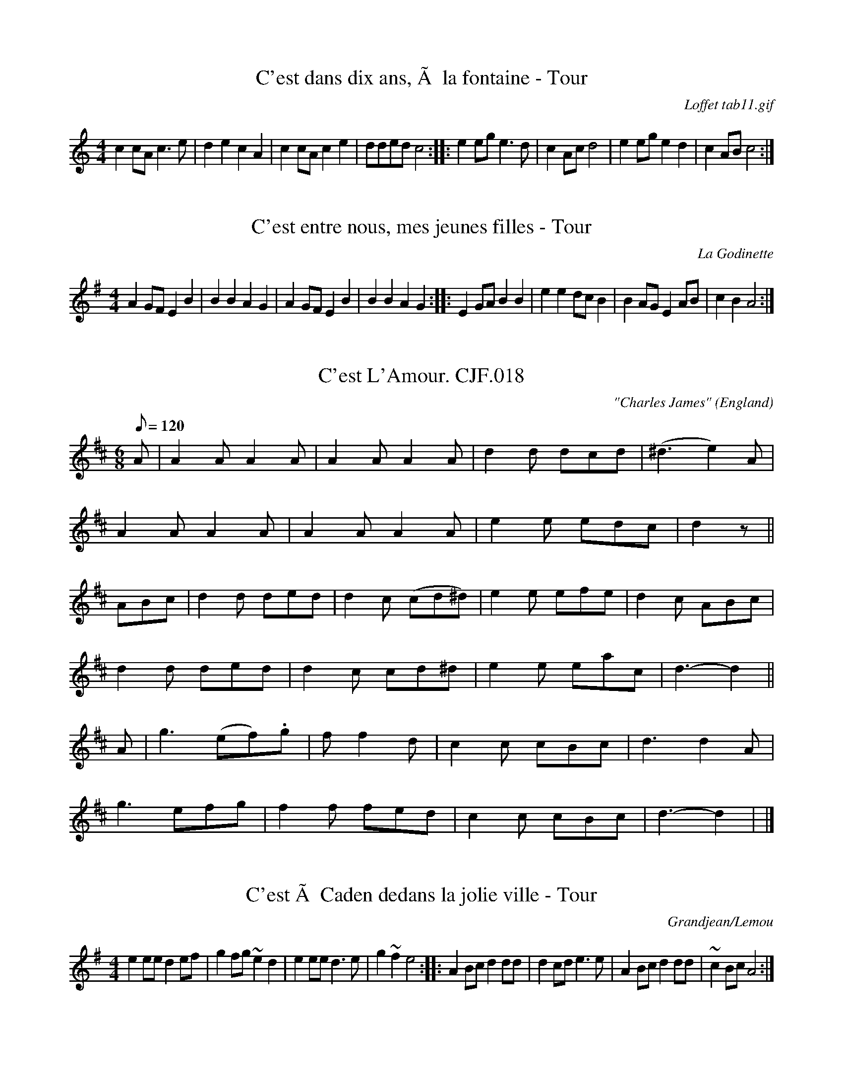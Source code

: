 %%%%%%%%%%%%%%%%%%%%%%%%%%%%%%%%%%%%%%%%%%%%%%%%%%%%%%%%%%%%%%%%%%%%%%

%%%%%%%%%%%%%%%%%%%%   ColecciÃ³n de ABCs de  la Taberna   %%%%%%%%%%%%

%%%%%%%%%%%%%%%%%%%%%%%%%%%%%%%%%%%%%%%%%%%%%%   N I L   %%%%%%%%%%%%%

%%%%%%%%%%%%%%%%%%%%%%%%%%%%%%%%%%%%%%%%%%%%%%%%%%%%%%%%%%%%%%%%%%%%%%





X:2379
T:C'est dans dix ans, Ã  la fontaine - Tour
C:Loffet tab11.gif
M:4/4
L:1/8
K:C
c2cA c3e|d2e2 c2A2|c2cA c2e2|dded c4:|\
|:e2eg e3d|c2Ac d4|e2eg e2d2|c2AB c4:|


X:2380
T:C'est entre nous, mes jeunes filles - Tour
C:La Godinette
M:4/4
L:1/4
K:G
AG/F/ EB|BB AG|AG/F/ EB|BB AG:|\
|:EG/A/ BB|ee d/c/B|BA/G/ EA/B/|cB A2:|


X:2381
T:C'est L'Amour. CJF.018
M:6/8
L:1/8
Q:120
C:"Charles James"
S: C.J.Fox MS, 1829/33, Beverley,E.Yorks.
R:Jig
O:England
A:East Yorkshire
B:Kidson Coll.Mitchell Lib.M1805
N:Charles James Fox?
Z:P J Headford 2000
K:D
A|A2AA2A|A2AA2A|d2d dcd|(^d3e2)A|!A2AA2A|\
A2AA2A|e2e edc|d2z||!ABc|d2d ded|
d2c (cd^d)|e2e efe|d2c ABc|!d2d ded|d2c cd^d|e2e eac|d3-d2||!A|g3(ef).g|
f
3f2d|
c2c cBc|d3d2A|!g3efg|f2f fed|c2c cBc|d3-d2|h|]


X:2382
T:C'est Ã  Caden dedans la jolie ville - Tour
C:Grandjean/Lemou
M:4/4
L:1/8
K:G
e2ee d2ef|g2fg ~e2d2|\
e2ee d3e|g2 ~f2 e4:|\
|:A2 Bc d2dd|d2cd e3e|\
A2 Bc d2dd|~c2 Bc A4:|


X:2383
T:C.N.E. Breakdown
C:Ward Allen
R:Breakdown
M:2/4
L:1/16
K:A
A2|CEAE FAEA|cAeA ceAc|GBeB ceBe|gebe gbge|
CEAE FAEA|cAeA ceAc|eagf edcB|A2c2 A2:|
K:E
c2|B4 -BcBA|GBef g2fg|a4 -agfa|gfeg fe^dc|
B4 -BcBA|GBef g2fg|a2fa bf^df|e2g2 e2:|


X:2384
T:Ca La Breaza
S:Ian McArdle
R:Other
Q:1/4=80
P:ABACDBACDBA
O:Rumania
M:2/4
K:C
P:A
"Cm"_e/d/(c c)d/e/ {^f}g2~g2|\
_e/d/(c c)d/e/ {^f}g2~g2|\
_e/d/(c c)d/e/ {^f}g2g2|\
_e/d/(c c)d/e/ c2G2:|
P:B
|:"Dm"(3def ef ef ~f2|f/e/(d d)e/f/ ~d2"G"g2|\
"Dm"(3def ef ef "G"(3def|\
"C"e/d/(c "G"c)d/e/ "C"c2G2:|
P:C
|:"C"(3g/a/_b/a (3g/a/b/a (3g/a/b/a (3g/a/b/a|\
c'g2a/_b/ g2e2|
(3g/a/_b/a (3g/a/b/a (3g/a/b/a (3g/a/b/a|\
c'g2^f/e/ cGc2:|\
P:D
|:"C7"g^f2a ~g2e2|g^f2a ~g2e2|\
g^f2a ~g2e2|(3cde ~g>e c2c2:|


X:2385
T:Ca the Yowes to the Knowes
G:slow air
M:2/4
L:1/8
K:BMin
% B minor/dorian hexatonic
z|E>F B2 |A>F A2|F>E D>d|c>d e2 |f>B B>B|Ad    F2 |E2  F>A|B2 B
F|E>F B>B|A>F A2|F>E D>d|c>d e>e|f>B BB |A/B/d F>D|E>E F>A|B2 B
z|E>F B2 |A>F A2|F>E D>d|c>d e2 |f>B B>B|Ad    F2 |E2  F>A|B2 B|]


X:2386
T:Caber Feigh
% Nottingham Music Database
S:Kevin Briggs
M:4/4
L:1/8
R:Hornpipe
K:C
G2|:"C"c2ed c2GB|"C"c2GF E/2C3/2C2|"Dm"defe d2A^c|"Dm"d2AG F/2D3/2D2|
"C"c2ed c2GB|"C"c2GF E/2C3/2CE|"Dm"DEFG ABcA|"Dm"d2AG F/2D3/2D2|
"C"ecgc acgc|"C"ecgc e/2c3/2cd|"Dm"fdad bdad|"Dm"fgag f/2d3/2d2|
"C"ecgc acgc|"C"GAcd e/2c3/2cg|"F"af"C"ge "G"fd"A"e^c|"Dm"d2AG F/2D3/2D2||


X:2387
T:Cabin Down the Lane
M:4/4
L:1/8
K:G
Bc|d2 ed dBGA|BGEG D3 B|c2 cd edcB|A2 A2 A2 Bc|!
d2 ed dBGA|BGEG D2 GA|BdBG EcAF|G2 G2 G2:|!
|:AB|cBcd c2 Bc|dBBG A2 Bc|d2 BG edcB|A2 A2 A2 Bc|!
dBec dBGA|BGEG D2 GA|BdBG AcAF|G2 G2 G2:|!


X:2388
T:Cabin Hunter
Z: id:dc-reel-31
M:C
L:1/8
K:E Dorian
FEED E3B|FEE2 DFAB|FEED E2BA|FDDA BdAd:|!
B3d egfe|dfab afed|Bdge f3e|dBAF FEED|!
B3d egfe|dfab afef|bfef afef|bfaf edBA|]!


X:2389
T:Cabinet Of Love,The. WM.087
M:2/4
L:1/8
Q:250
S:Wm.Mittell's MS,New Romney,Kent,1799
R:Reel
O:England
A:Kent
N:
D:
H:
Z:vmp.Chris Partington
W:Foot it across and turn the same back again,cross over and half figure
W:a right and left at the to
K:G
"*"BGGB|cAAc|BGGB|dBg2|BGGB|cAAc|BGAF|G2G2:|!
|:gdBG|AFED|gdBG|dBg2|gdBG|AFED|(G/A/B/c/) dB|G2G,2:|]
W:key may be Dmaj in MS,unclear.. |]


X:2390
T:Cabinet Of Love,The. WM087
M:2/4
L:1/8
Q:300
C:*
S:Wm.Mittell,1799
R:Reel
O:England
A:Kent
N:
D:
H:
Z:C.G.P
W:Foot it across and turn the same back again,cross over and half figure
W:a right and left at the to
K:G
"*"BGGB|cAAc|BGGB|dBg2|BGGB|cAAc|BGAF|G2G2:|!
|:gdBG|AFED|gdBG|dBg2|gdBG|AFED|(G/A/B/c/) dB|G2G,2:|]
%key may be Dmaj in MS,unclear.


X:2391
T:Cabriolet, The (not available here)
R:Jig
O:England
M:6/8
L:1/8
B:"The Fiddler of Helperby", Dragonfly Music, ISBN 1-872277-18-7, 1994.
A:Yorkshire
H:Dance Music, 1820-1850
K:F


X:2392
T:Cacina
M:6/8
L:1/8
K:G
B2A B2A|G2G  G3|c2B c2B|A2A A3 |\
c2c cde|d2c  B3|dec B2A|G2G G3::
d2d dBG|e2e  e3|c2c cAF|d2d d3 |\
G2D B2G|d2B Hg3|edc BAG|A2D D3 |
B2A B2A|G2G  G3|c2B c2B|A2A A3 |\
c2c cde|d2c B2c|dec B2A|G2G G3:|


X:2393
T:Cackling of the Hens
B:Walsh
M:4/4
L:1/8
N:
K:D
d2 A2 defg| a2 gf efde| A3 A dcde| fgfg g3 g | a4 agfa| gfeg fede| A4 dcde|\
fagf e4| d8::~d2 ~d2 ~d2 ~d~d|f3 a ~d2 ~d~d2 |f3 a defg|f3 a ~d2 ~d2|\
b g3 ~d2 ~d~d|f3 a ~d2 ~d~d|b g3 ~d2 ~d~d|f3 a ~d2 ~d~d|a4 agfa|gfeg fede|\
A3 A d2 de|fagf e2|d8:|


X:2394
T:Cackling Of The Hens. WM.146
T:Hens March To The Midden. WM.146
M:C
L:1/8
Q:200
S:Wm.Mittell's MS,New Romney,Kent,1799
R:March
O:England
A:Kent
Z:vmp.Chris Partington
K:D
d2A2defg|a2gf efde|A3A dcde|f^gfgg3g|!
a4agfa|gfeg fedf|A3A dcde|fagf~e4|d8:|!
|:.d2.d2.d2.d2|.d2.d.d (f3a)|.d2.d.d (bg3)|.d2.d.d (f3c')|!
.d2.d.d (bg3)|.d2.d.d (f3a)|(f3a)(a4|a)gfa gfeg|!fedeA3A|d2de fagf|~e4d4
:|]


X:2395
T:Cackling Of The Hens. WM146
T:Hens March To The Midden. WM146
M:C
L:1/8
Q:200
S:Wm.Mittell,1799
R:March
O:England
A:Kent
Z:C.G.P
K:D
d2A2defg|a2gf efde|A3A dcde|f^gfgg3g|!
a4agfa|gfeg fedf|A3A dcde|fagf~e4|d8:|!
|:.d2.d2.d2.d2|.d2.d.d (f3a)|.d2.d.d (bg3)|.d2.d.d (f3c')|!
.d2.d.d (bg3)|.d2.d.d (f3a)|(f3a)(a4|a)gfa gfeg|!fedeA3A|d2de fagf|~e4d4
:|]


X:2396
T:Caddum Woods
% Nottingham Music Database
S:Kevin Briggs, via EF
M:4/4
L:1/4
K:G
B/2c/2|"G"d/2d/2d/2d/2 ^cd|"G"ed B2|"G"D/2D/2D/2D/2 GB|"Am"ed c2|\
"Am"c/2c/2c/2c/2 Bc|
"Am"fe c2|"D7"fe cA|"G"ed "D7"B2|"G"d/2d/2d/2d/2 ^cd|"G"ed B2|\
"G"D/2D/2D/2D/2 GB|
"Am"ed c2|"Am"c/2c/2c/2c/2 Bc|"Am"fe c2|"D7"f/2e/2d/2c/2 BA|\
"G"G2 "D7"G/2A/2B/2c/2|
"G"d/2d/2d/2d/2 BB|"G"d/2d/2d/2d/2 BB|"G"d2 "C"e3/2d/2|"Am"d_d c2|\
"Am"c/2d/2c/2B/2 AA|
"Am"c/2d/2c/2B/2 AA|"D7"f3/2e/2 f3/2e/2|"G"ed "D7"ed|"G"dd d/2e/2d/2c/2|\
"G"BB B2|
"G"d2 "C"e3/2d/2|"Am"d_d c2|"Am"cc c/2d/2c/2B/2|"Am"AA A2|"D7"d/2d/2d/2d/2 ef|\
"G"g3||


X:2397
T:Cadeau's Jig
% Nottingham Music Database
S:Trad, arr Phil Rowe
M:6/8
K:Bb
B-c|"Bb"dBF DFB-|dBF DFE-|"Bb"DFB dcB-|
"Eb"AG^F "Cm"G2A|"F7"aAA aAa|"F7"g3 -ga-g|"F7"f=ef _ede-|d3 dB-c|
"Bb"dBF DFB-|dBF DFE-|"Bb"DFB dcB-|"Eb"AG^F "Cm"G2A|
"F7"aAA aAa|g3 -gA-G|"F7"FAc -ecA-|"Bb"B3 BF-E||
"Bb"D-FA BFB-|d3 d^c=c|"Bb"B-AB gfg|f3 -f2b|"F7"a3 -a^ga|
"F7"g3 -gag|f=ef _ede|"Bb"d3 -dF-E|"Bb"D-FA BFB-|d3 d^c=c|
"Bb"B-AB gfg|f3 -f2b|"F7"a3 -a^ga|"F7"g3 -gAG|F-Ac ecA-|"Bb"B3 B||


X:2398
T:Caerdroea
% Nottingham Music Database
P:AAB
S:JP/AF 85
M:3/4
L:1/4
K:D
P:A
d|"D"AA/2B/2A/2G/2|"D"FAD|"Em"GG/2A/2G/2F/2|"A7"E2d|"D"AA/2B/2A/2G/2|"D"FAD|\
"G"GF"A7"E|"D"D2:|
P:B
D|"Bm"F3/2E/2F/2G/2|"F#m"A3/2A/2A|"Bm"F3/2E/2F/2G/2|"F#m"A2A|"Bm"d3/2c/2d/2e/2\
|"A"c3/2B/2A|"D"dd/2f/2"A"e/2g/2|
"D"f2"A/c+"e|"Bm"d3/2c/2B/2d/2|"F#m"c3/2B/2A|"Bm"dF"E7"^G|"A7"A2d|\
"D"AA/2B/2A/2G/2|"D"FAD|"G"GF"A7"E|"D"D2||


X:2399
T:Caerketton
T:AA BB
R:strathspey
C:Iain Robertson
M:4/4
L:1/16
K:Dm
"A"|:"Dm"A,4 D2>E2 F2>G2 A4 | "C"G2<C2 C4 G2<C2 C4 | "Dm"A,4 D2>E2 F2>G2 A4 | "Am7"{d}f4 A,3B,/C/ "Dm"D8 :|
"B"|:"F"F4 F2>G2 A2<c2 f4 | "C7" c2<C2 C4 c2<C2 C4 | "Dm"D4 F2>G2 A4 d2<d2 | "Am7"{d}a4 A,3B,/C/ "Dm"D8 :|


X:2400
T:Cafe Waltz
M:3/4
L:1/4
R:Waltz
Z:Steve Mansfield
K:Em
B2G|E>FG|AA/G/F/E/|DEF|GFG|A_GA|B^AB|A3|B2G|EFG|AA/G/F/E/|DEF|GFG|A_GA|B
_BA|1G3:|2G>FG/E/|:D2G|EcB|Adc|B>AG/E/|D2G|EcB|AGF|1G>FG/E/:|2G2A|:L:1/8
BGEGBG|BGEGBG|cAFDFA|cAFDFA|BGEGBG|BGEGBG|cAFDFA|1G4A2:|2G6|


X:2401
T:Cafouillee
M:2/4
L:1/8
R:Polka
Z:Steve Mansfield
K:C
Gc cB/2A/2|Ge ed/2e/2|fd dc/2d/2|ec cB/2A/2|Gc cB/2A/2|Ge ed/2e/2|fd de/
2d/2|c/2B/2c/2d/2 c2:|:ef g2|de f2|cd ef/2e/2|dc d2|ef g2|de f2|cd ef/2e
/2|d/2c/2B/2d/2 c2:|


X:2402
T:Cahal's
R:jig
N:The 'B' part can also be played an octave lower.
D:Solas: The Hour Before Daw
Z:Devin McCabe
M:6/8
L:1/8
K:BDor
dcB FBc|dcB f2e|def fed|e/2f/2e d cde|
!dcB FBc|dcB f2g|~a3 efd|cde edc:|
!:def a2f|afb afa|b2a fab|afa baf|
!def a2f|afb afa|d'ba b2a|fab afe:|


X:2403
T:Caher Rua
M:4/4
L:1/8
S:Tommy Peoples, Donegal (fiddle)
R:Reel
D:From a 70's demo tape
Z:Bernie Stocks
H:The 'e3's is a unison. Plyed with 14.
P:AABCABC
K:D
+d3D3+A {d}BAFA | (3.A.A.A-AF AFEF | DEFA {d}BAFB | ABde {a}feef |
dA(3.A.A.A BAFB | (3.A.A.FBF AF(3.E.E.F | DEFA {d}BAFB | ABde fddc ||
dD(3.D.D.D A2FA | dcde fdef | ~g3e {a}fedf | e3f edBc |
dD(3.D.D.D A2FA | dcde fdef | ~g3e fcdB | AFGE D2Ac |
dD(3.D.D.D A2FA | dcde fdef | ~g3e- ef~f2 | dfe^d e=dBc |
dD(3.D.D.D A2FA | dcde fdef | ~g3e fdfa | (3.g.g.gbg ~f3e ||
defd cdec | BcdB AFEF | DEFA {d}BAFB | ABde feef |
dA(3.A.A.A BAFB | (3.A.A.FBF AF(3.E.E.F | DEFA {d}BAFB | ABde fddc ||


X:2404
T:Cahir's Kitchen
R:reel
S:Paddy Keenan via Charles de Lint
Z:Added by Alf Warnock
M:4/4
L:1/8
K:Em
E2GB E2GB|A2FA DEFD|E2GB E2GA|B (3cBA B AGF|
E2GB E2GB|A2FA dAFD|EGFA GBAd|BAFG E4||
B2BG EGB2|A2FA DEFD|B2BG EGB2|BGcA dBcA|
B2BG EGB2|A2FA dAFD|(3EFG GA GBAc|BAFG E3f||
eBgf e2fd|dAfe d2fg|eBgf eBBA|BAGF GEEf|
eBgf eBfe|dA (3AAA FAd2|(3EFG FA GBAC|BAFG E3f||
eBgf eBfe|dAfe fAfg|eBgf eBBA|BAGF GEE2|
g2gf eBfe|dA (3AAA FAd2|(3EFG FA GBAc|BAFG E4|]


X:2405
T:Cahir's Kitchen
R:Reel
S:Paddy Keenan via Charles de Lint
M:4/4
L:1/8
Q:1/4=200
K:Em
|E2GB E2GB|A2FA DEFD|E2GB E2GA|B2 (3cBA BAGF|
E2GB E2GB|A2FA dAFD|EGFA GBAd|BAFG E4|]
B2BG EGB2|A2FA DEFD|B2BG EGB2|BGcA dBcA|
B2BG EGB2|A2FA dAFD|(3EFG GA GBAc|BAFG E3f|]
eBgf e2fd|dAfe d2fg|eBgf eBBA|BAGF GEEf|
eBgf eBfe|dA (3AAA FAd2|(3EFG FA GBAC|BAFG E3f|]
eBgf eBfe|dAfe fAfg|eBgf eBBA|BAGF GEE2|
g2gf eBfe|dA (3AAA FAd2|(3EFG FA GBAc|BAFG E4|]


X:2406
T:Cairn on the Moor
% Nottingham Music Database
S:CDM
M:3/4
L:1/4
K:G
G/2A/2|"G"B3/2A/2B|"Em"G3/2F/2G|"D7"A3/2G/2A|"G"B2G|"Em"B3/2A/2B|"G"G3/2F/2G|\
"C/e"g"d"f"c"e|"G/b"d2"D7/a"c|
"G"B3/2A/2B|"Em"G3/2F/2G|"D7"A3/2G/2A|"G"B2G|"C"efg|"G"d3/2c/2B|"D7"cBA|\
"G"G2"D7"D||
"G"g3/2f/2g|"G/b"gdB|"C"edB|"G"dB"f#"G|"Em"g3/2f/2g|"G"gdB|"C"edB|"D"A3|
"Em"g3/2f/2g|"G"gdB|"C"edB|"G"dBG|"C"efg|"G"d3/2c/2B|"D7"cBA|"G"G2||


X:2407
T:Caisle\'an na n\'Or
C:Junior Crehan
R:hornpipe
N:Bars 4 of both parts also played |DG~G2 DF~F2|
D:Kevin Burke: If the Cap Fits
D:Matt Molloy & Sean Keane: Contentment is Wealth
Z:id:hn-hornpipe-33
M:C|
K:Gdor
GF|DGGF G2 (3A=Bc|dcde f2ga|gfdc AdcA|DGGE FEDC|
DGGF G2 (3A=Bc|dcde f2ga|gfdc AdcA|G2GF G2:|
|:(3A=Bc|dgga _b2ag|gfde f2ga|gfdc AdcA|DGGE FEDC|
DGGF G2 (3A=Bc|dcde f2ga|gfdc AdcA|G2GF G2:|


X:2408
T:Caitl\'in N\'i Aedha
R:slip jig
D:M\'aire N\'i Chathasaigh & Chris Newman: The Living Wood
Z:id:hn-slipjig-32
M:9/8
K:Emix
Bee Bcd cBA|Bee Bcd c2B|Bee Bcd cBA|BAB EFA B3:|
|:EFA B2c dcd|~B3 AGF G2E|EFA B2c dcd|1 ~B3 AGF E3:|2 eBB BAF E3||


X:2409
T:Cajun Two-Step
M:4/4
L:1/8
K:G
ga|:b2ba g2ga|b2ba g2b2|a2a a2g a2|b2ba g2ga|b2ba g2ga|b2ba g2b2|a2a a2g
f|1g2b2 g2a2:|2g2b2 d'2b2|:c'2c' c'2b a
2|b2b b2a g2|a2a a2g f2|g2b2d'2b2|c'2c' c'2b a|b2b b2a g2|a2a a2g f2|1g2
b2 g2b2:|2g2 b2 g4|


X:2410
T:CAL 1
% Nottingham Music Database
S:Mark Knopfler
P:AABABA
M:9/8
K:G
G2E |"G"D3 -D2E "f#"G2B|"Em"A3 G3 -"d"G2A|"C"A3 G3 E3|"G"D3 -D3 "f#"B2A|\
"Em"G3 -G2F G2"f#"A|
"G"B3 -B2A GA"g#"B|"Am"A3 -A2B "b"A2G|"c"E3 "d"F3 "e"G3|"D/f+"A3 A3 G3|\
"G"B3 -B2"f#"A "g"B2"b"d|
"C"e3 "G/b"d3 "g"B3|"D"A3 -A3 "d#"G2A|"Em"B3 A3 "d"G3|"C"E3 -E3 D3|\
"G"D3 -D3 -D3|"G"D4:|
A|"D"A3 "e"B3 "f#"c3|"G"d3 -d2c B2"g#"d|"Am"c3 -c3 -c3|"G/b"B3 A3 G3|\
"C"A3 B3 "   d"c3|"Em"B3 -B3 A2G|"Am"E3 c3 B2G|"D7"A3 -
P:dc
A3 -A||


X:2411
T:CAL 2
% Nottingham Music Database
S:Mark Knopfler
P:A(acc) A(unacc)
M:9/8
K:G
D2G |"G"B3 -B3 BAG|"G"dB2 -B3 ABd|"G"d3 -d2B "b"dBd|"C"e3 -"Am"e2g edB|\
"G"d3 -d3 "f#"BAG|
"Em"dB2 -B3 BAG|"Am/c"A3 -A3 "A7/c+"A2G|"D7"A3 -A3 B2c|"G"d2b -b3 -"D7/a"bfa|\
"G/b"g3 -g3 -gdg|
"C"e3 -e2d "b"cBd|"Am"ce3d3"D7"cB|"G"d3 -d3 "f#"BAG|"Em"dB2 -B3 BAG|\
"Am"A3 -A3 -"D7"A2G|"G"G3 -G3 :|


X:2412
T:Calder Fair. GS.072
T:Cawdor Fair,aka. GS.072
T:Sing a Song of Sixpence,aka. GS.072
M:2/2
L:1/8
Q:200
S:George Spencer m/s, Leeds,1831
R:Reel
O:England
A:Leeds
N:Some sort of relative of "Sing a song of sixpence"?
H:1831
Z:vmp.Cherri Graebe
K:D major
dcBA (Bd) F2 | G2 AF A2A2 | dcBA Bd F2 | EDFA B2B2 :||:!
Addd d2d2 | Beee e2 de | fedc dcBA | Bdce d2d2 :||


X:2413
T:Cale Smith's Pastime Reel
M:2/4
L:1/16
K:A
E2|A2Ac e2ce|fgaf fece|edBd dcAc|BcBA GEFG|!
A2Ac e2ce|fgaf fece|edBd dcAc|BEGB A2:|!
|:e2|a2ab c'aec|fefg aece|a2ab c'aec|eagb a2e2|!
a2ab c'aec|fefg aecA|A2Ac e2ce|fagb a2:|!


X:2414
T:Caledonian Laddie
R:Hornpipe
S:New Penny Whistle album
Z:Added by alf.warnock@nrc.ca
M:4/4
L:1/8
K:D
A2|"D"D2DE FDFA|"G"BABd "A7"e2f2|"D"dcBA BdAF|"A7"G2E2 E2F2|
"D"D2DE FDFA|"G"BABd "A7"e2f2|"D"dcBA "A7"BdAG|"D"F2D2 D2:|
de|f2fd "G"gfed|"A7"cded A2AA|"Bm"BABc "F#7#5"dcde|"Bm"f2B2 B2 (3dcB|
"D"A2AB AFGE|D2d2 d2 (3dcB|A2AF "G"BAGF|"A7"G2E2 E2F2|
"D"D2DE FDFA|"G"BABd "A7"e2f2|"Em"E2EF GEGB|eBef g2ef|
"G"gfed "A7"edcB|"Em"cBAG "A7"ABcA|"D"d2E2 "A7"FGAG|"D"F2D2 D2|]


X:2415
T:Caledonian Laddie
R:Hornpipe
S:New Penny Whistle album
Z:Added by alf.warnock@nrc.ca
M:4/4
L:1/8
K:D
A2|"D"D2DE FDFA|"G"BABd "A7"e2f2|"D"dcBA BdAF|"A7"G2E2 E2F2|
"D"D2DE FDFA|"G"BABd "A7"e2f2|"D"dcBA "A7"BdAG|"D"F2D2 D2:|
de|f2fd "G"gfed|"A7"cded A2AA|"Bm"BABc "F#7#5"dcde|"Bm"f2B2 B2 (3dcB|
"D"A2AB AFGE|D2d2 d2 (3dcB|A2AF "G"BAGF|"A7"G2E2 E2F2|
"D"D2DE FDFA|"G"BABd "A7"e2f2|"Em"E2EF GEGB|eBef g2ef|
"G"gfed "A7"edcB|"Em"cBAG "A7"ABcA|"D"d2E2 "A7"FGAG|"D"F2D2 D2||
%--------
%Polkas
%--------


X:2416
T:Caledonian Laddie Hornpipe. 33
M:4/4
Q:160
C:Browne "C" hand
S:MS12,c1835,Browne Coll.,Lakes
R:Scotch Measure
O:England
A:Lakes
Z:vmp.Chris Partington
K:D
FE|D2DE FEFA|BABde2fe|dcBA Bc/d/ AF|{F}G2E2E2FE|!
D2DE FEFG|BABde2fe|dcBA B/c/d AG|F2D2D2::!
de|f2-f2gfed|cdecA2Bc|d2B2Bcde|f2B2B2{Bc}d2|!
A2AB AFEF|A2d2d2f2|A3{c}B BAGF|B2E2E2F2|!
D3E FEFD|d2def2D2|E3F GFGE|e2efg2ef|!
gfe^d eBce|"NB"cABeA2Bc|d2F2EFGE|F2D2D2|]
W:Bar 22,1st 2 notes unclear,others don't sound right. |]


X:2417
T:Caledonian March
S:Charlie Saksena
R:March
O:Scotland
M:4/4
L:1/4
A:Orkney
K:D
DF |\
A>F AB | A2 de | fefg | f2ed | B>c dB | AFDF \
|1 E>EEF | E2 :|2 D2D2 |D2:|
|: fg |\
a>gfg | a2A2 | d>cde | f2F2 |\
G>FGA | BAGF | E>DEF | E2DF |
A>FAB | A2de | f>efg | f2ed |\
B>cdB | AFEF | D2D2 | D2 :|


X:2418
T:Caledonian Wedding
R:Waltz
M:3/4
L:1/4
K:C
|:C>EG|c2B|AFA|G2A/2B/2|
c>dc|cGE|FA,C|B,DG,||
C>EG|c2B|AFA|G2F/2E/2|1 F>Ac|
BAB|c3|c2z G:|2 F>Ac|BAB|
c3|c2e/2f/2||g>ec|c2B|
AfA|G2A/2B/2|c>Bc|egf|
edc|d2e/2f/2|g>ec|c2B|
AfA|G2e/2f/2|gec|Bdf|
ecB|c2e/2f/2|g>ec|c2B|
AfA|G2E/2F/2|Gce|gfe|
dBG|FED|C>EG|c2B|
AFA|G2F/2E/2|F>Ac|BAB|
c3|c3|]


X:2419
T:Caledonian Wedding
M:3/4
L:1/4
C:Wilf Gillis
S:Wilf Gillis
K:C % transposed from D
C3/2 E/2G|c2B|AFA|G2A/2B/2|
c3/2d/2c|cGE|FA,C|B,DG,||
C3/2 E/2G|c2B|AFA|G2F/2E/2|1 F3/2 A/2c|
BAB|c3|c2zG:|2 F3/2 A/2c|BAB|
c3|c2e/2f/2||g3/2 e/2c|c2B|
AfA|G2A/2B/2|c3/2 B/2c|egf|
edc|d2e/2f/2|g3/2 e/2c|c2B|
AfA|G2e/2f/2|gec|Bdf|
ecB|c2e/2f/2|g3/2 e/2c|c2B|
AfA|G2E/2F/2|Gce|gfe|
dBG|FED|C>EG|c2B|
AFA|G2F/2E/2|F3/2 A/2c|BAB|
c3|c3|]


X:2420
T:California Here I Come
% Nottingham Music Database
S:Trad, via EF
M:4/4
L:1/4
K:C
GA B|"C"c2 c2|"C/(pl"c2 c2|"F"dc3|"F"A4|"G"G2 G2|"G/(pl"G2 G2|"C"AG3|"C"E4|
"C"zG AG|"D7"zA BA|"G7"Bc dG-|"G7"G4|"C"zG AG|"D7"zA BA|
"G7"Bc dG-|"G7"GG AB|"C"c2 c2|"C/(pl"c2 c2|"F"dc3|"F"A4|"G"G2 G2|"G/(pl"G2 G2|\
"C"AG3|
"C"E3E|"F"F2 G2|"F"A2 c2|"E7"e2 dc-|"Am"c2 AB|"D7"c2 A2|"G7"cd3|"C"c4-|"C"c3||


X:2421
T:Calimbe
T:West India
M:2/4
L:1/8
K:G
GBGB| GB dc/B/| AcAc| Ac ed/c/|\
GBGB| GB dc/B/| cB AA| G2G2::
dd "tr"d2| e.c .c.c| e>e "tr"e2| gd.d.d|\
g>g "tr"g2| e>c.c.c| Bc/A/ GF| G>A.B.B:|


X:2422
T:Calimbe. HSJJ.066
M:2/4
L:1/8
Q:180
S:HSJ Jackson,Wyresdale,Lancs.1823
R:Misc.
O:England
A:Lancashire
H:1823
Z:vmp.Chris Partington.
K:G
GBGB|GB dc/B/|AcAc|Ac ed/c/|GBGB|GB dc/B/|cB AA|G2G2:|!
|:dd~d2|e.c.c.c|e>e~e2|g.d.d.d|g>g~g2|e.c.c.c|Bc/A/ GF|G>ABB:|]


X:2423
T:Calimbe. HSJJ.066
M:2/4
L:1/8
Q:180
S:HSJ Jackson,Wyresdale,Lancs.1823
R:Misc.
O:England
A:Lancashire
H:1823
Z:Chris Partington.
K:G
GBGB|GB dc/B/|AcAc|Ac ed/c/|GBGB|GB dc/B/|cB AA|G2G2:|!
|:dd~d2|e.c.c.c|e>e~e2|g.d.d.d|g>g~g2|e.c.c.c|Bc/A/ GF|G>ABB:|]


X:2424
T:Caliope House
M:12/8
L:1/8
C:Dave Richardson
N:Usually played in key of E, so capo at 2nd fret
K:D
aaa faa eaa def|~g2g fgf e2e edB|AAA A2F A2B d2e|
1f2f fed e3 efg:|2 f2 f efe d3||
K:D
A|dAA fAA eAA fed|Bee ~e2d e2d BdB|A2A A2F A2B d2e|[1 f2f fed e3 efg:|
[2f2f efed3 ||


X:2425
T:Caliope House
C:Dave Richardson
R:jig
H:Also played in D, #338. The original is in E.
D:Patrick Street 1.
Z:id:hn-jig-14
M:6/8
K:E
~b3 gbb|fbb efg|~a3 gag|~f3 fec|BcB B2G|B2c e2f|
[1 ~g3 gfe|f2f fga:| [2 ~g3 fgf|e3 eBc||
eBB gBB|fBB gfe|cff ~f2e|fge ~c3|BcB B2G|B2c e2f|gbg gfe|~f3 fec|
Bee gBB|fBB gfe|cff ~f2e|fge ~c3|BcB B2G|B2c e2f|gbg fec|e3 e2b||


X:2426
T:Caliope House
C:Dave Richardson
R:jig
N:Played in D or E. The original is in E.
D:Patrick Street 1.
Z:id:hn-jig-14
M:6/8
K:D
~a3 faa|eaa def|~g3 fgf|~e3 edB|ABA A2F|A2B d2e|
[1 ~f3 fed|e2e efg:| [2 ~f3 efe|d3 dAB||
dAA fAA|eAA fed|Bee ~e2d|efd ~B3|ABA A2F|A2B d2e|faf fed|~e3 edB|
Add fAA|eAA fed|Bee ~e2d|efd ~B3|ABA A2F|A2B d2e|faf edB|d3 d2a||
K:E
~b3 gbb|fbb efg|~a3 gag|~f3 fec|BcB B2G|B2c e2f|
[1 ~g3 gfe|f2f fga:| [2 ~g3 fgf|e3 eBc||
eBB gBB|fBB gfe|cff ~f2e|fge ~c3|BcB B2G|B2c e2f|gbg gfe|~f3 fec|
Bee gBB|fBB gfe|cff ~f2e|fge ~c3|BcB B2G|B2c e2f|gbg fec|e3 e2b||


X:2427
T:Caliope House
M:12/8
L:1/8
C:Dave Richardson
N:Usually played in key of E, so capo at 2nd fret
K:D
aaa faa eaa def|~g2g fgf e2e edB|AAA A2F A2B d2e|!
1f2f fed e3 efg:|2 f2 f efe d3||!
K:D
 A|dAA fAA eAA fed|Bee ~e2d e2d BdB|A2A A2F A2B d2e|[1 f2f fed e3 efg:|[
2
f2f efe
d3 ||


X:2428
T:Caliope House
C:Dave Richardson
R:jig
N:Originally in E, #14
D:Patrick Street 1.
Z:id:hn-jig-338
M:6/8
K:D
~a3 faa|eaa def|~g3 fgf|~e3 edB|ABA A2F|A2B d2e|
[1 ~f3 fed|e2e efg:| [2 ~f3 efe|d3 dAB||
dAA fAA|eAA fed|Bee ~e2d|efd ~B3|ABA A2F|A2B d2e|faf fed|~e3 edB|
Add fAA|eAA fed|Bee ~e2d|efd ~B3|ABA A2F|A2B d2e|faf edB|d3 d2a||


X:2429
T:Calla Herring. CJF.085
M:C|
L:1/8
Q:160
S: C.J.Fox MS, 1829/33, Beverley,E.Yorks.
R:Air
O:England
A:East Yorkshire
B:Kidson Coll.Mitchell Lib.M1805
Z:P J Headford 2000
K:D
"pia"A|d2d>dc2dz/e/|fB e>d cABc|d2d>dc2dz/e/|\
fdecd3:|:!d'|.c'.b.a.g .f.e.d.d'|.c'.b.a.g .f.e.d.d'|
.c'.b.a.g f(fga)|b>B e>d cABc|!d2d>d(c2d)z?e/|\
fB e>d cABc|d2d>dc2dz/e/|f>g e>dd2:|:!a|d'2d'>d'c'2
d'z/a/|(bagf) efg^g|a2a>a^g2az/b/|c'>d'b>a a3f|!\
g2g>gf2gz/a/|bB e>d cABc|d2d>d(c2d)(b/g/)|f>g e>dd2:||


X:2430
T:Callaghan's
R:hornpipe
Z:id:hn-hornpipe-69
M:C|
K:G
ABc|:dBcA GBdB|ADFE DFAF|G2GF GBdB|~A3G Agfe|
dBcA GBdB|ADFE DFAf|g2gf gdcA|G2GF GABc:|
|:dg~g2 dg~g2|dgfg ed (3Bcd|eaaf gfed|(3Bcd eg gfge|
dBcA GBdB|ADFD FAdf|g2gf gdcA|G2GF GABc:|


X:2431
T:Callaghan's (???)
T:Humours of Galtymore
M:4/4
L:1/8
S:Michael Kilbane's box lessons, 1990
R:reel
D:Kerry Fiddles - Padraig O'Keefe, Denis Murphy, Julia Clifford
K:D
|:AF ~F2 FEDE|F2 FE F2 dB|AF ~F2 FEDE|FABA FE ~E2|
AF ~F2 FEDE|F2 FE F2 dB|AF ~F2 FEDE|F2 EG FD ~D2:|
|:A3B AF ~F2|ABde fe ~e2|fedc BcdB|ABde fedB|
A3B AF ~F2|ABde fe ~e2|fedc BcdB|ABde fedB:|


X:2432
T:Caller Herring,(Scotch). JMT.104
M:4/4
L:1/8
Q:180
S:J.Moore,Tyneside,1841.(73)
R:Reel
O:England
A:Northumbria
Z:vmp.Chris Partington
K:G
D|G2GG F2GA|BEAG FDEF|G2GGF2GA|BcAFG3|!
|.g|.f.e.d.c .B.A.G.g|.f.e.d.c .B.A.G.g|.f.e.d.c BBcd|eEAG FDEF|!
G2GGF2GA|BEAG FDEF|G2GGF2GA|BcAFG3|!
|z|g2gg gfgf|edcB ABce|d2dd dcde|fgecd3z|!
c2cc cBcd|eEAG FDEF|G2GG GFGe/c/|BcAFG3|]


X:2433
T:Caller Herring,(Scotch). JMT104
M:4/4
L:1/8
Q:180
S:J.Moore,Tyneside,1841.(73)
R:Reel
O:England
A:Northumbria
Z:C.G.P
K:G
D|G2GG F2GA|BEAG FDEF|G2GGF2GA|BcAFG3|!
|.g|.f.e.d.c .B.A.G.g|.f.e.d.c .B.A.G.g|.f.e.d.c BBcd|eEAG FDEF|!
G2GGF2GA|BEAG FDEF|G2GGF2GA|BcAFG3|!
|z|g2gg gfgf|edcB ABce|d2dd dcde|fgecd3z|!
c2cc cBcd|eEAG FDEF|G2GG GFGe/c/|BcAFG3|]


X:2434
T:Calliope House
Z: id:dc-jig-165
M:6/8
L:1/8
K:D Major
A2B|d3 f2d|e2d fed|B2e e2d|e3 edB|!
ABA A2F|A2B d2e|fgf fed|e3 A2B|!
d3 f2d|e2d fed|B2e e2d|e3 edB|!
ABA A2F|A2B d2e|fgf efe|d3|]!
efg|a3 faa|eaa def|g3 fgf|efe edB|!
ABA A2F|A2B d2e|fgf fed|e3 efg|!
a3 faa|eaa def|g3 fgf|efe edB|!
ABA A2F|A2B d2e|fgf efe|d3|]!


X:2435
T:Calliope House
M:6/8
L:1/8
C:Dave Richardson
S:As played by Alisdair Fraser on "The Road North"
N:A.F. plays it in F
K:D
A|dAA fAA|eAA fAA|Bee e2 d|efd BdB|ABA A2 F|
A2 B d2 e|1f2 a fed|e3-e2 A:|2faf edB|d3 d2 f||
{f}a3 faa|eaa faa|{f}g3 fgf|efe edB|ABA A2 F|
A2 B d2 e|1f2 a fed|e3-e fg:|2faf edB|d3-d2||


X:2436
T:Calliope House
R:Jig
C:Dave Richardson
N:Usually played in key of E, so capo at 2nd fret
M:12/8
L:1/8
K:D
|:aaa faa eaa def|g2g fgf e2e edB|AAA A2F A2B d2e|1 f2f fed e3 efg:
|2 f2f efe d3 d2A||:dAA fAA eAA fed|Bee e2d efd B2B|
AAA A2F A2B d2e|1 f2f fed e3 dBA:|2 f2f efe d3 dfg|]


X:2437
T:Calliope House
Z: id:dc-jig-166
M:6/8
L:1/8
K:E Major
B2c|e3 g2e|f2e gfe|c2f f2e|f3 fec|!
BcB B2G|B2c e2f|gag gfe|f3 B2c|!
e3 g2e|f2e gfe|c2f f2e|f3 fec|!
BcB B2G|B2c e2f|gag fgf|e3|]!
fga|b3 gbb|fbb efg|a3 gag|fgf fec|!
BcB B2G|B2c e2f|gag gfe|f3 fga|!
b3 gbb|fbb efg|a3 gag|fgf fec|!
BcB B2G|B2c e2f|gag fgf|e3|]!


X:2438
T:Calliope House
M:6/8
L:1/8
C:Dave Richardson
S:As played by Alisdair Fraser on "The Road North"
N:A.F. plays it in F
K:D
A|dAA fAA|eAA fAA|Bee e2 d|efd BdB|ABA A2 F|!
A2 B d2 e|1f2 a fed|e3-e2 A:|2faf edB|d3 d2 f||!
{f}a3 faa|eaa faa|{f}g3 fgf|efe edB|ABA A2 F|!
A2 B d2 e|1f2 a fed|e3-e fg:|2faf edB|d3-d2||!


X:2439
T:Calliope House
M:6/8
L:1/8
K:D Major
A2B|d3 f2d|e2d fed|B2e e2d|e3 edB|!
ABA A2F|A2B d2e|fgf fed|e3 A2B|!
d3 f2d|e2d fed|B2e e2d|e3 edB|!
ABA A2F|A2B d2e|fgf efe|d3|]!
efg|a3 faa|eaa def|g3 fgf|efe edB|!
ABA A3F|A2B d2e|fgf fed|e3 efg|!
a3 faa|eaa def|g3 fgf|efe edB|!
ABA A2F|A2B d2e|fgf efe|d3|]!


X:2440
T:Calliope House
M:6/8
L:1/8
K:E Major
B2c|e3 g2e|f2e gfe|c2f f2e|f3 fec|!
BcB B2G|B2c e2f|gag gfe|f3 B2c|!
e3 g2e|f2e gfe|c2f f2e|f3 fec|!
BcB B2G|B2c e2f|gag fgf|e3|]!
fga|b3 gbb|fbb efg|a3 gag|fgf fec|!
BcB B2G|B2c e2f|gag gfe|f3 fga|!
b3 gbb|fbb efg|a3 gag|fgf fec|!
BcB B2G|B2c e2f|gag fgf|e3|]!


X:2441
T:Calliope House (E maj version)
R:Jig
C:Dave Richardson
N:Usually played in key of E, so capo at 2nd fret
M:6/8
L:1/8
K:E % transposed from D
|:eBB gBB| fBB gfe|cff f2e| fge c2c|
BBB B2G|B2c e2f|1 g2g gfe| f3 ecB:|2 g2g fgf| e3 ega||
|:bbb gbb| fbb efg|a2a gag| f2f fec|
BBB B2G| B2c e2f|1 g2g gfe| f3 fga:|2 g2g fgf| e3 e2B|


X:2442
T:Callipyge (E. Elsener) "Cafe Waltz "
M:3/4
L:1/4
K:G
B2G|EFG|AGF|DEF|GFG|A^GA|B^AB|A2G|\
B2G|EFG|AGF|DEF|
GFG|A^GA|B_BA|G3:|\
|:D2F|EcB|Adc|B2G|D2F|EcB|AGF|1G3:|2G2A||
L:1/8\
|:BG EG BG|BG EG BG|cA FD FA|cA FD FA|\
BG EG BG|BG EG BG|cA FD FA|1G4A2:|2G6||


X:2443
T:Callipyge - Valse/Walzer/Waltz
T:("CafÃ© Waltz")
C:Eric Elsener
Z:abc transcription Simon Wascher
N:please mail errors to simon.wascher@chello.at
M:3/4
L:1/4
K:G
B2G|EFG|AGF|DEF|
GFG|A^GA|BBB|A2G|
B2G|EFG|AGF|DEF|
GFG|A^GA|BBA|G3:|
|:D2F|EcB|Adc|B2G|
D2F|EcB|AGF|1G3:|2G2A||
|:B/G/E/G/E/G/|B/G/E/G/E/G/|c/A/F/D/F/A/|c/A/F/D/F/A/|
B/G/E/G/E/G/|B/G/E/G/E/G/|c/A/F/D/F/A/|G3:|


X:2444
T:Calum Breugach
R:strathspey
S:Toby A. Rider, Los Angeles Scottish Fiddler's Association
M:4/4
L:1/8
K:C
B|G<EE>G D>EG>B|A/2A/2A e>A c>Ae>A|G<EE>G D>EG>B|c>AB>G A/2A/2A e:|! 
^f|g>g  a/2g/2^f/2e/2 d/2c/2B/2A/2  G>B|(ABcd) e>A d>Ae>^f| g>g  a/2g/2^
f/2e/2 d/2c/2B/2A/2 G>B| c>AB>G A/2A/2A {^g}a2 |!
g<b e<g d<g B<G| G<g A<a B<b A<B| G<EE>G D>EG>B| c>AB>G A/2A/2A e:|!
^f| g<ee>g d>eg>a| b<aa>g b<aa>b| g<ee>g d>eg>a|b<aa>^g a3:|


X:2445
T:Cam' ye by Atholl ?
S:Elizabeth Creasy
R:Other
O:Scotland
M:6/8
K:D
F>ED D2B|A>Fd F>ED|F>EE EFA|d>cB BAF|\
A>Bd e>dB|BAF A>Bd|
F>ED d<cB| A<DF E2D::\
d>AA e>AA|f>ed dcB|
A>BA A<DE|F<AF E2D|\
d>AA efg|f>ed dcB| A>BA A<de|f<af e2d:|


X:2446
T:Camaronian Reel
R:reel
S:Mick O'Brien, posted  to Ir-trad 8/97 by Bill Reeder
N:1st tune in a set followed by Green Fields of Rossbeigh and Connaught He
N:ers
D:May Morning Dew
Z:Bill Reeder
M:4/4
L:1/8
K:D
"D"A2FA "D"DAFA|"G"GEEE "G"GABd|"D"A2FA "D"DAFA|"G"GBAG "D"FDDF|
"D"A2FA DAFA|"G"GEEE GABd|"D"AAAB "D"ADFA|"G"BdAG "D"FDD2 :||
"D"A2dc dedA|"Bm"(3Bcd ef "Em"gfed|"A"(3cBA eA "A"fAeA|
"A"cdef "A"ga/g/fe|"D"faeg faeg|"D"fdec "G"defg|
"A"afge "D"fdec|"G"dBAG "D"FAdB :||


X:2447
T:Camaronian Reel
M:4/4
L:1/8
S:Mick O'Brien
R:reel
N:1st tune in a set followed by Green Fields of Rossbeigh and Connaught
N:He
N:ers
D:May Morning Dew
Z:Bill Reeder
K:D
"D"A2FA "D"DAFA|"G"GEEE "G"GABd|"D"A2FA "D"DAFA|"G"GBAG "D"FDDF|
"D"A2FA DAFA|"G"GEEE GABd|"D"AAAB "D"ADFA|"G"BdAG "D"FDD2 :||
"D"A2dc dedA|"Bm"(3Bcd ef "Em"gfed|"A"(3cBA eA "A"fAeA|
"A"cdef "A"ga/g/fe|"D"faeg faeg|"D"fdec "G"defg|
"A"afge "D"fdec|"G"dBAG "D"FAdB :||


X:2448
T:Cambells Are Coming. GS.101
M:6/8
L:1/8
Q:120
S:George Spencer m/s, Leeds,1831
R:Jig
O:England
A:Leeds
H:1831
Z:vmp.Cherri  Graebe
K:G Major
GBe dBG | BcB B2 A | GBe dBG | ABA A2B | GBe dBG |! B2d g2a | bag gfe |
dBB B2 :||:
d| g2g gab | d2d d2B |! g2g gab | e2ee2e | gfe gab | d2d g2a | bag gf
e | dBB B2 :||


X:2449
T:Cambrian Lyrist, The
R:Jig
O:England
M:6/8
N:from a printed tunebook owned by the Winders
A:Lancashire
B:Winder
K:G
G/2A/2 | B2B BAG | d2d dcB | g2g gfe | dcB Adc | \
B2B BAG | d2d dcB | g2g fef | g3 g2 :|*
 |:g | f2g agf | g2b d2g | f2g agf | g3 gdc | \
B2B BAG | d2d dcB | g2g fef | g3 g2 :|**


X:2450
T:Camel Dance
S:Gill \& Grace
R:Other
O:Israel
M:4/4
K:Bb
^FGEF GAFG|A8|ABcd cBAG|^F8|\
Addc cBBA|G2A2 ^F4|^FGEF GAFE|D8||\
d8|cdcB c2A2|B4 BAAG|A2d2 A2D2|\
d8|cdcB c2A2|BAAG GFFE|D8||


X:2451
T:Cameron Highlanders, The
R:Pipe march
C:J. Scott Skinner
S:sessions
O:Scotland
M:4/4
K:Hp
|:A2ecA2eA| f2e2e2a2| A2ecA2eA| c2B2B2c2|
A2ecA2eA| f2e2e2a2| fa ea ca Ba| c2A2A2 :|*
|:a2 | f2 ea c2 Aa| c2A2A2a2 |f2 ea c2 Aa|c2B2B2A2|
f2 ea c2 Aa| ec ac e2a2| fa ea ca Ba| c2A2A2:|*
|:ec| A<A ec Ae cA|f2e2e2a2| A<A ec Ae cA| c2B2B2 ec|
A<A ec Ae cA |f2e2e2a2| fa ea ca Ba| c2A2A2:|*
a2| fa ea ca Ba| c2A2A2a2|fa ea ca Aa| c2B2B2a2|
fa ea ca Aa|ec ac ef ga| fa ea ca Ba| c2A2A2a2|\
fa ea ca Ba|Aa Ba ca Aa |fa ea ca Aa| c2B2B2ec|\
A<A cA eA cA| eA fA gA aA|fa ea ca Ba|c2A2A2||**


X:2452
T:Cameron Highlanders, The
S:sessions
R:Pipe march
O:Scotland
M:4/4
C:J. Scott Skinner
K:Hp
|:A2ecA2eA| f2e2e2a2| A2ecA2eA| c2B2B2c2|
A2ecA2eA| f2e2e2a2| fa ea ca Ba| c2A2A2 :|*
|:a2 | f2 ea c2 Aa| c2A2A2a2 |f2 ea c2 Aa|c2B2B2A2|
f2 ea c2 Aa| ec ac e2a2| fa ea ca Ba| c2A2A2:|*
|:ec| A<A ec Ae cA|f2e2e2a2| A<A ec Ae cA| c2B2B2 ec|
A<A ec Ae cA |f2e2e2a2| fa ea ca Ba| c2A2A2:|*
a2| fa ea ca Ba| c2A2A2a2|fa ea ca Aa| c2B2B2a2|
fa ea ca Aa|ec ac ef ga| fa ea ca Ba| c2A2A2a2|\
fa ea ca Ba|Aa Ba ca Aa |fa ea ca Aa| c2B2B2ec|\
A<A cA eA cA| eA fA gA aA|fa ea ca Ba|c2A2A2||**


X:2453
T:Cameronian
M:C
L:1/8
K:D Major
B|A2FA DAFA|GFEF GBdB|A2FA DAFA|GBAG FDDB|!
A2FA DAFA|GEE2 GBdB|A2FA DAFA|GBAG FDD:|!
B|Addc d2ed|cdef gfed|cAeA fAeA|cdef gfeg|!
faeg faeg|faec defg|afge fdec|dBAG FDD:|!


X:2454
T:Cameronian
Z: id:dc-reel-32
M:C
L:1/8
K:D Major
B|A2FA DAFA|GFEF GBdB|A2FA DAFA|GBAG FDDB|!
A2FA DAFA|GEE2 GBdB|A2FA DAFA|GBAG FDD:|!
B|Addc d2ed|cdef gfed|cAeA fAeA|cdef gfeg|!
faeg faeg|faec defg|afge fdec|dBAG FDD:|!


X:2455
T:Cameronian Reel
R:Reel
Z:added by Alf Warnock
M:4/4
L:1/8
Q:1/4=200
K:D
dB|:A2FA DAFA|GE~E2 G2dB|A2FA DAFA|GBAG FDdB|
AF~F2 AF~F2|GE~E2 G2dB|A2FA DAFA|GBAG FDD2:|
A|Bddc d2dA|(3Bcd ef gfed|(3cBA eA fAeA|cdef gfed|
faeg fdeg|faeg fdef|afge fdec|dBAG FDD:|


X:2456
T:Cameronian Reel
T:Carey's Dream
T:Aisling UÃ­ Chiardha
S:as played in Madison, Wisconsin
C:Traditional
N:Transcribed by K. F. Fischer
Z:Transcribed by Karen Fox Fischer kfische3@students.wisc.edu January, 1999. id:ng-reels-31
R:reel
M:C|
K:D
E:10
B|A2 FA DAFA|GFEF GBdB|A2 FA DAFA|GBAG FDDB|A2 FA DAFA|G~E3 GBdB|\
E:12
A2 FA DAFA|GBAG FDD::B|Addc d2ed|cdef gfed|(3cBAeA fAeA|(3cBAef gfeg|faeg faeg|\
fddc defg|afge fdec|dBAG FDD:|**


X:2457
T:Cameronian Reel
T:Carey's Dream
T:Aisling UÃ­ Chiardha
S:as played in Madison, Wisconsin
C:Traditional
N:Transcribed by K. F. Fischer
Z:Transcribed by Karen Fox Fischer kfische3@students.wisc.edu January, 1999. id:ng-reels-31
R:reel
M:C|
K:D
E:10
B|A2 FA DAFA|GFEF GBdB|A2 FA DAFA|GBAG FDDB|A2 FA DAFA|G~E3 GBdB|\
E:12
A2 FA DAFA|GBAG FDD::B|Addc d2ed|cdef gfed|(3cBAeA fAeA|(3cBAef gfeg|faeg faeg|\
fddc defg|afge fdec|dBAG FDD:|**


X:2458
T:Cameronian Reel, The
R:reel
D:De Danann: Mist Covered Mountain
D:Mary Bergin: Feadoga Stain 2
Z:id:hn-reel-551
M:C|
K:D
A2FA DAFA|GE~E2 GBdB|A2FA DAFA|GBAG FDDF|
AF~F2 dF~F2|GE~E2 GBdB|A2FA DAFA|GBAG FDD2:|
|:Addc d2dA|(3Bcd ef gfed|(3cBA eA fAed|(3Bcd ef gfeg|
faeg faeg|fddc defg|(3agf ge fdec|dBAG FDD2:|
"variations"
|:A2FA DAFA|GFEF GBdB|A2FA DAFA|GBAG FDdB|
AF~F2 DF~F2|GFEF GBdB|A2FA DAFA|GBAG FDD2:|
|:Addc d2cd|edef gfed|(3cBA eA fAed|(3cBA ed cdeg|
faeg faeg|fdfe defg|afge fdec|dABG FDD2:|


X:2459
T:Cameronian's Got His Wife Again,The. BF13.100
M:2/2
L:1/8
Q:180
S:J.Lishman(?)MS,c1825,Lakes,Browne Coll.
R:Reel
O:England
A:Lakes
N:No key signature is given, but it is written on the same page as Lord
N:Cornwallis's March, in a different handwriting, starting part way along
N:a line which has the key signature and the last couple of bars of LCM,
N:I think it is intended to follow on in the same key.  The lines of the
N:stave in the B music are almost non-existent in places.  The second
N:four quavers in the first full bar are dubious, and the four B's in the
N:next bar might be C's
Z:vmp.Cherri Graebe.
K:D major
B|dABF A/2A/2A AB|dABF E/2E/2E Ee|!dABF Agfe|dBAF D/2D/2D D:|!
|:g|fdaf egfe|fdaf B/2B/2B Bg|!fdaf egfe|dBAF D/2D/2D D:|]


X:2460
T:Caminito del puertu (MQ 016)
R:Tonada
C:Tradicional
S:MÃºsica Tradicional Asturiana, (C) Tello & Tito. Asturies, 2001.
S:http://pagina.de/MusTradAst <telloytito@asturies.org>
N:Pertenece a uno de los estilos de tonada que se acompaÃ±an con gaita.
N:Es de las que nosotros llamamos de "subir y bajar".
N:Cuando el cantante hace la parte baja el gaitero le acompaÃ±a por arriba y cuando el cantante pasa a la octava superior el gaitero le acompaÃ±a por abajo.
A:Asturies
Z:Manolo QuirÃ³s 016
M:3/4
L:1/8
Q:1/4=60
K:Bb
G/
|G3 A BA|{BA}G G2-G2 G|G3 A (3B/c/B/ A/G/|G G3 G ^F/G/|A{AB}A/^G/D4-|D4-D/A/=B/c/|
d d/c/ =B4-|=B4-B/A/B/c/|d{de}d/c/ =B4-|=B-B/4c/4B/4A/4 GG c>A|=B B/A/G4-|G6|


X:2461
T:Cammel's Rondeau. JMT.072
M:4/4
L:1/8
Q:180
S:J Moore,Tyneside,1841.(50b)
R:Rondeau
O:England
A:Northumberland
Z:vmp.Chris Partington
K:D
"*"G>AG2g2f2|G>AG2e2d2|Gdcd BdAd|BGEA GFED|!
G>AG2g2f2|G>AG2e2d2|BG=cA dBe=c|B2A2G4:|!
|:dafd Bgec|dafd Bgec|"*"dAeA fAgA|afed dcBA|!
d2df ecBA|d2dfe4|fdge afbg|"Da Capo"f2e2e2d2:|]
% Original key Sig Fmaj
% I have substituted a "d" for the "e" in the MS


X:2462
T:Cammel's Rondeau. JMT072
M:4/4
L:1/8
Q:180
S:J Moore,Tyneside,1841.(50b)
R:Rondeau
O:England
A:Northumberland
Z:C.G.P
K:D
"*"G>AG2g2f2|G>AG2e2d2|Gdcd BdAd|BGEA GFED|!
G>AG2g2f2|G>AG2e2d2|BG=cA dBe=c|B2A2G4:|!
|:dafd Bgec|dafd Bgec|"*"dAeA fAgA|afed dcBA|!
d2df ecBA|d2dfe4|fdge afbg|"Da Capo"f2e2e2d2:|]
% Original key Sig Fmaj
% I have substituted a "d" for the "e" in the MS


X:2463
T:Campbell's Allemande
M:2/4
L:1/8
K:D
d2fa| d2gb| afed| ce AF|\
FA dF| Gceg| fedc| dDFA|
d2 (f/g/a)| d2 (g/a/b)| afed| (c/d/e) AG|\
F2 (f/g/a/)A/| Bgbg| fedc| d2D2::
d2d'd| c'd bd| ad e/d/c/e/| gecA| \
Gbd'G| Fad'f| gedc| dDFA|
d2d'd| c'dbd| ad e/d/c/d/| gecA|\
G2 (b/c'/d'/).G/| F2 a/b/c'/f/| gedc| d2D2:|


X:2464
T:Campbell's Farewell to Redcastle
Z:Footnote: 16 July 1996
M:4/4
L:1/8
Q:212
K:A
e2A3Bc2|d2e2 a2e3dc2 A2A2|Bcd3B=G2|B2A3Bc2|d2e2 a2e3dc2 BA=G2|B2A4A2|=gf
W: A A A G A A A G A
e2 a2a2|=gfe2 a2e3dc2 A2A2|Bcd3B=G2|B2A3Bc2|d2e2 a2e3dc2 BA=G2|B2A4-A2|e2
W: A A A G A A A G A
A3Bc2|d2e2 a A A G A
A3Bc2|d2e2 a